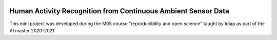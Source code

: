 .. image:: https://travis-ci.org/sdevenes/M05_MiniProject.svg?branch=master
   :target: https://travis-ci.org/github/sdevenes/M05_MiniProject
.. image:: https://coveralls.io/repos/github/sdevenes/M05_MiniProject/badge.svg?branch=master
   :target: https://coveralls.io/github/sdevenes/M05_MiniProject?branch=master
.. image:: https://img.shields.io/badge/docs-latest-orange.svg
   :target: https://sdevenes.github.io/M05_MiniProject/index.html
.. image:: https://img.shields.io/badge/github-project-0000c0.svg
   :target: https://github.com/sdevenes/M05_MiniProject
.. image:: https://img.shields.io/badge/code%20style-black-000000.svg
   :target: https://github.com/psf/black
.. image:: https://img.shields.io/badge/License-MIT-yellow.svg
   :target: https://opensource.org/licenses/MIT


===============================================================
 Human Activity Recognition from Continuous Ambient Sensor Data
===============================================================

This mini project was developed during the M05 course "reproducibility and open science"
taught by Idiap as part of the AI master 2020-2021.
